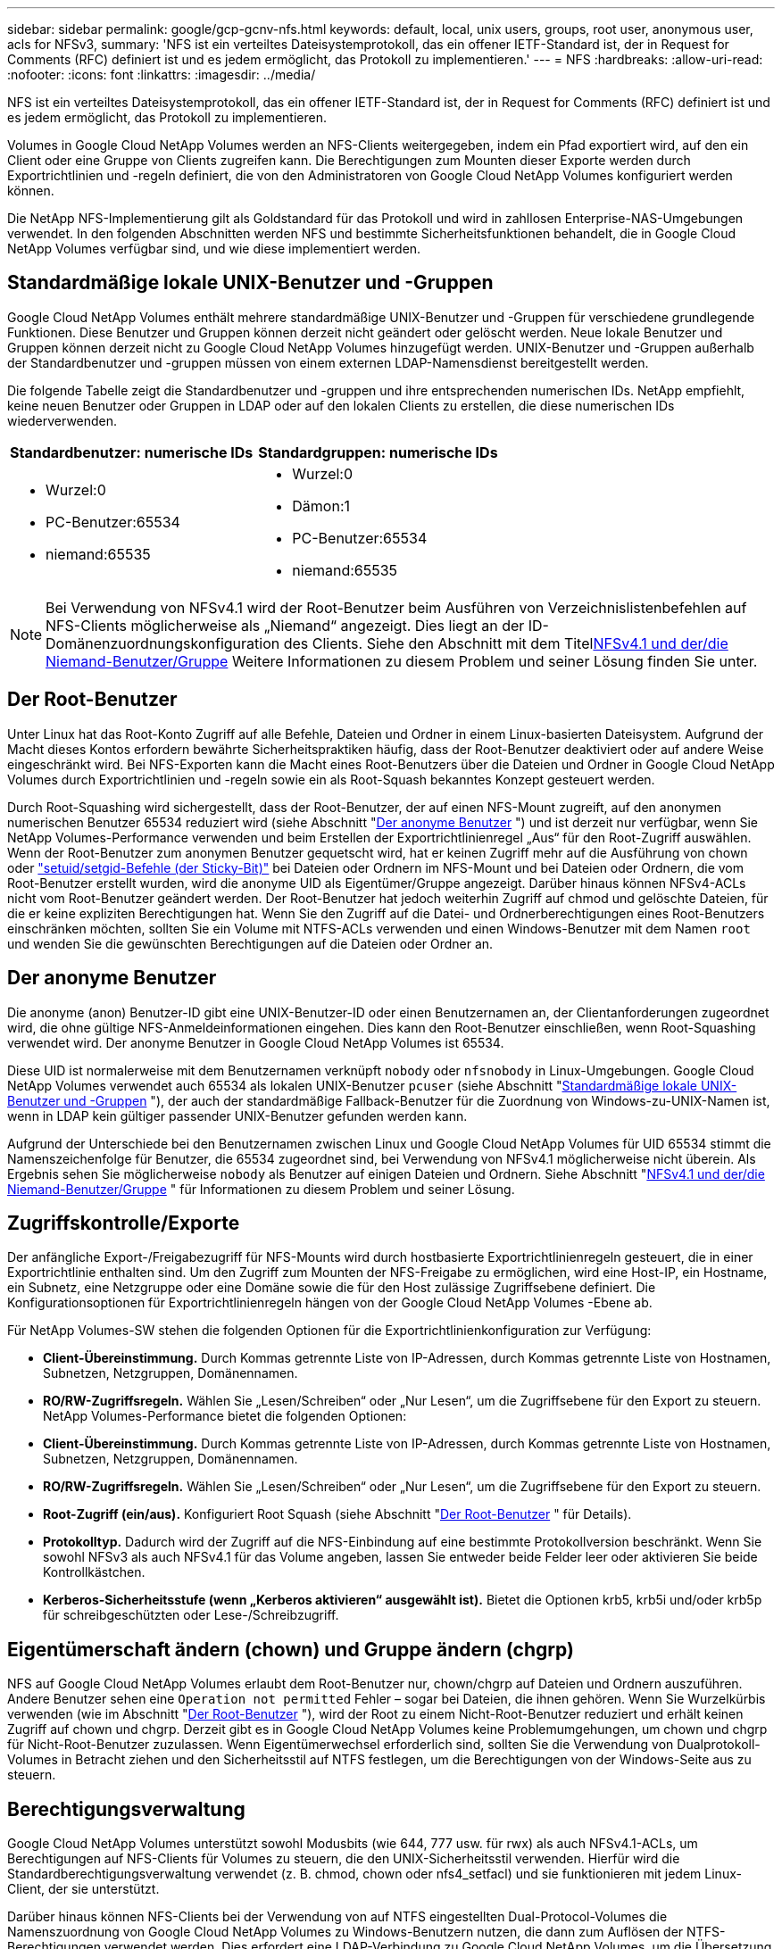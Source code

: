 ---
sidebar: sidebar 
permalink: google/gcp-gcnv-nfs.html 
keywords: default, local, unix users, groups, root user, anonymous user, acls for NFSv3, 
summary: 'NFS ist ein verteiltes Dateisystemprotokoll, das ein offener IETF-Standard ist, der in Request for Comments (RFC) definiert ist und es jedem ermöglicht, das Protokoll zu implementieren.' 
---
= NFS
:hardbreaks:
:allow-uri-read: 
:nofooter: 
:icons: font
:linkattrs: 
:imagesdir: ../media/


[role="lead"]
NFS ist ein verteiltes Dateisystemprotokoll, das ein offener IETF-Standard ist, der in Request for Comments (RFC) definiert ist und es jedem ermöglicht, das Protokoll zu implementieren.

Volumes in Google Cloud NetApp Volumes werden an NFS-Clients weitergegeben, indem ein Pfad exportiert wird, auf den ein Client oder eine Gruppe von Clients zugreifen kann.  Die Berechtigungen zum Mounten dieser Exporte werden durch Exportrichtlinien und -regeln definiert, die von den Administratoren von Google Cloud NetApp Volumes konfiguriert werden können.

Die NetApp NFS-Implementierung gilt als Goldstandard für das Protokoll und wird in zahllosen Enterprise-NAS-Umgebungen verwendet.  In den folgenden Abschnitten werden NFS und bestimmte Sicherheitsfunktionen behandelt, die in Google Cloud NetApp Volumes verfügbar sind, und wie diese implementiert werden.



== Standardmäßige lokale UNIX-Benutzer und -Gruppen

Google Cloud NetApp Volumes enthält mehrere standardmäßige UNIX-Benutzer und -Gruppen für verschiedene grundlegende Funktionen.  Diese Benutzer und Gruppen können derzeit nicht geändert oder gelöscht werden.  Neue lokale Benutzer und Gruppen können derzeit nicht zu Google Cloud NetApp Volumes hinzugefügt werden.  UNIX-Benutzer und -Gruppen außerhalb der Standardbenutzer und -gruppen müssen von einem externen LDAP-Namensdienst bereitgestellt werden.

Die folgende Tabelle zeigt die Standardbenutzer und -gruppen und ihre entsprechenden numerischen IDs.  NetApp empfiehlt, keine neuen Benutzer oder Gruppen in LDAP oder auf den lokalen Clients zu erstellen, die diese numerischen IDs wiederverwenden.

|===
| Standardbenutzer: numerische IDs | Standardgruppen: numerische IDs 


 a| 
* Wurzel:0
* PC-Benutzer:65534
* niemand:65535

 a| 
* Wurzel:0
* Dämon:1
* PC-Benutzer:65534
* niemand:65535


|===

NOTE: Bei Verwendung von NFSv4.1 wird der Root-Benutzer beim Ausführen von Verzeichnislistenbefehlen auf NFS-Clients möglicherweise als „Niemand“ angezeigt.  Dies liegt an der ID-Domänenzuordnungskonfiguration des Clients.  Siehe den Abschnitt mit dem Titel<<NFSv4.1 und der/die Niemand-Benutzer/Gruppe>> Weitere Informationen zu diesem Problem und seiner Lösung finden Sie unter.



== Der Root-Benutzer

Unter Linux hat das Root-Konto Zugriff auf alle Befehle, Dateien und Ordner in einem Linux-basierten Dateisystem.  Aufgrund der Macht dieses Kontos erfordern bewährte Sicherheitspraktiken häufig, dass der Root-Benutzer deaktiviert oder auf andere Weise eingeschränkt wird.  Bei NFS-Exporten kann die Macht eines Root-Benutzers über die Dateien und Ordner in Google Cloud NetApp Volumes durch Exportrichtlinien und -regeln sowie ein als Root-Squash bekanntes Konzept gesteuert werden.

Durch Root-Squashing wird sichergestellt, dass der Root-Benutzer, der auf einen NFS-Mount zugreift, auf den anonymen numerischen Benutzer 65534 reduziert wird (siehe Abschnitt "<<Der anonyme Benutzer>> ") und ist derzeit nur verfügbar, wenn Sie NetApp Volumes-Performance verwenden und beim Erstellen der Exportrichtlinienregel „Aus“ für den Root-Zugriff auswählen.  Wenn der Root-Benutzer zum anonymen Benutzer gequetscht wird, hat er keinen Zugriff mehr auf die Ausführung von chown oder https://en.wikipedia.org/wiki/Setuid["setuid/setgid-Befehle (der Sticky-Bit)"^] bei Dateien oder Ordnern im NFS-Mount und bei Dateien oder Ordnern, die vom Root-Benutzer erstellt wurden, wird die anonyme UID als Eigentümer/Gruppe angezeigt.  Darüber hinaus können NFSv4-ACLs nicht vom Root-Benutzer geändert werden.  Der Root-Benutzer hat jedoch weiterhin Zugriff auf chmod und gelöschte Dateien, für die er keine expliziten Berechtigungen hat.  Wenn Sie den Zugriff auf die Datei- und Ordnerberechtigungen eines Root-Benutzers einschränken möchten, sollten Sie ein Volume mit NTFS-ACLs verwenden und einen Windows-Benutzer mit dem Namen `root` und wenden Sie die gewünschten Berechtigungen auf die Dateien oder Ordner an.



== Der anonyme Benutzer

Die anonyme (anon) Benutzer-ID gibt eine UNIX-Benutzer-ID oder einen Benutzernamen an, der Clientanforderungen zugeordnet wird, die ohne gültige NFS-Anmeldeinformationen eingehen.  Dies kann den Root-Benutzer einschließen, wenn Root-Squashing verwendet wird.  Der anonyme Benutzer in Google Cloud NetApp Volumes ist 65534.

Diese UID ist normalerweise mit dem Benutzernamen verknüpft `nobody` oder `nfsnobody` in Linux-Umgebungen.  Google Cloud NetApp Volumes verwendet auch 65534 als lokalen UNIX-Benutzer `pcuser` (siehe Abschnitt "<<Standardmäßige lokale UNIX-Benutzer und -Gruppen>> "), der auch der standardmäßige Fallback-Benutzer für die Zuordnung von Windows-zu-UNIX-Namen ist, wenn in LDAP kein gültiger passender UNIX-Benutzer gefunden werden kann.

Aufgrund der Unterschiede bei den Benutzernamen zwischen Linux und Google Cloud NetApp Volumes für UID 65534 stimmt die Namenszeichenfolge für Benutzer, die 65534 zugeordnet sind, bei Verwendung von NFSv4.1 möglicherweise nicht überein.  Als Ergebnis sehen Sie möglicherweise `nobody` als Benutzer auf einigen Dateien und Ordnern.  Siehe Abschnitt "<<NFSv4.1 und der/die Niemand-Benutzer/Gruppe>> " für Informationen zu diesem Problem und seiner Lösung.



== Zugriffskontrolle/Exporte

Der anfängliche Export-/Freigabezugriff für NFS-Mounts wird durch hostbasierte Exportrichtlinienregeln gesteuert, die in einer Exportrichtlinie enthalten sind.  Um den Zugriff zum Mounten der NFS-Freigabe zu ermöglichen, wird eine Host-IP, ein Hostname, ein Subnetz, eine Netzgruppe oder eine Domäne sowie die für den Host zulässige Zugriffsebene definiert.  Die Konfigurationsoptionen für Exportrichtlinienregeln hängen von der Google Cloud NetApp Volumes -Ebene ab.

Für NetApp Volumes-SW stehen die folgenden Optionen für die Exportrichtlinienkonfiguration zur Verfügung:

* *Client-Übereinstimmung.*  Durch Kommas getrennte Liste von IP-Adressen, durch Kommas getrennte Liste von Hostnamen, Subnetzen, Netzgruppen, Domänennamen.
* *RO/RW-Zugriffsregeln.*  Wählen Sie „Lesen/Schreiben“ oder „Nur Lesen“, um die Zugriffsebene für den Export zu steuern. NetApp Volumes-Performance bietet die folgenden Optionen:
* *Client-Übereinstimmung.*  Durch Kommas getrennte Liste von IP-Adressen, durch Kommas getrennte Liste von Hostnamen, Subnetzen, Netzgruppen, Domänennamen.
* *RO/RW-Zugriffsregeln.*  Wählen Sie „Lesen/Schreiben“ oder „Nur Lesen“, um die Zugriffsebene für den Export zu steuern.
* *Root-Zugriff (ein/aus).*  Konfiguriert Root Squash (siehe Abschnitt "<<Der Root-Benutzer>> " für Details).
* *Protokolltyp.*  Dadurch wird der Zugriff auf die NFS-Einbindung auf eine bestimmte Protokollversion beschränkt.  Wenn Sie sowohl NFSv3 als auch NFSv4.1 für das Volume angeben, lassen Sie entweder beide Felder leer oder aktivieren Sie beide Kontrollkästchen.
* *Kerberos-Sicherheitsstufe (wenn „Kerberos aktivieren“ ausgewählt ist).*  Bietet die Optionen krb5, krb5i und/oder krb5p für schreibgeschützten oder Lese-/Schreibzugriff.




== Eigentümerschaft ändern (chown) und Gruppe ändern (chgrp)

NFS auf Google Cloud NetApp Volumes erlaubt dem Root-Benutzer nur, chown/chgrp auf Dateien und Ordnern auszuführen.  Andere Benutzer sehen eine `Operation not permitted` Fehler – sogar bei Dateien, die ihnen gehören.  Wenn Sie Wurzelkürbis verwenden (wie im Abschnitt "<<Der Root-Benutzer>> "), wird der Root zu einem Nicht-Root-Benutzer reduziert und erhält keinen Zugriff auf chown und chgrp.  Derzeit gibt es in Google Cloud NetApp Volumes keine Problemumgehungen, um chown und chgrp für Nicht-Root-Benutzer zuzulassen.  Wenn Eigentümerwechsel erforderlich sind, sollten Sie die Verwendung von Dualprotokoll-Volumes in Betracht ziehen und den Sicherheitsstil auf NTFS festlegen, um die Berechtigungen von der Windows-Seite aus zu steuern.



== Berechtigungsverwaltung

Google Cloud NetApp Volumes unterstützt sowohl Modusbits (wie 644, 777 usw. für rwx) als auch NFSv4.1-ACLs, um Berechtigungen auf NFS-Clients für Volumes zu steuern, die den UNIX-Sicherheitsstil verwenden.  Hierfür wird die Standardberechtigungsverwaltung verwendet (z. B. chmod, chown oder nfs4_setfacl) und sie funktionieren mit jedem Linux-Client, der sie unterstützt.

Darüber hinaus können NFS-Clients bei der Verwendung von auf NTFS eingestellten Dual-Protocol-Volumes die Namenszuordnung von Google Cloud NetApp Volumes zu Windows-Benutzern nutzen, die dann zum Auflösen der NTFS-Berechtigungen verwendet werden.  Dies erfordert eine LDAP-Verbindung zu Google Cloud NetApp Volumes, um die Übersetzung von numerischen IDs in Benutzernamen zu ermöglichen, da Google Cloud NetApp Volumes einen gültigen UNIX-Benutzernamen benötigt, um eine korrekte Zuordnung zu einem Windows-Benutzernamen zu ermöglichen.



=== Bereitstellung granularer ACLs für NFSv3

Modusbitberechtigungen decken in der Semantik nur den Besitzer, die Gruppe und alle anderen ab. Das bedeutet, dass für das grundlegende NFSv3 keine granularen Benutzerzugriffskontrollen vorhanden sind.  Google Cloud NetApp Volumes unterstützt weder POSIX-ACLs noch erweiterte Attribute (wie etwa chattr), daher sind granulare ACLs nur in den folgenden Szenarien mit NFSv3 möglich:

* Volumes im NTFS-Sicherheitsstil (CIFS-Server erforderlich) mit gültigen UNIX-zu-Windows-Benutzerzuordnungen.
* NFSv4.1-ACLs wurden mithilfe eines Admin-Clients angewendet, der NFSv4.1 mountet, um ACLs anzuwenden.


Beide Methoden erfordern eine LDAP-Verbindung für die UNIX-Identitätsverwaltung und gültige UNIX-Benutzer- und Gruppeninformationen (siehe Abschnittlink:gcp-gcnv-nas-dependencies.html#ldap["LDAP"] ) und sind nur mit NetApp Volumes-Performance-Instanzen verfügbar.  Um Volumes im NTFS-Sicherheitsstil mit NFS zu verwenden, müssen Sie ein Dualprotokoll (SMB und NFSv3) oder ein Dualprotokoll (SMB und NFSv4.1) verwenden, auch wenn keine SMB-Verbindungen hergestellt werden.  Um NFSv4.1-ACLs mit NFSv3-Mounts zu verwenden, müssen Sie `Both (NFSv3/NFSv4.1)` als Protokolltyp.

Reguläre UNIX-Modusbits bieten nicht die gleiche Granularität bei den Berechtigungen wie NTFS- oder NFSv4.x-ACLs.  Die folgende Tabelle vergleicht die Berechtigungsgranularität zwischen NFSv3-Modusbits und NFSv4.1-ACLs.  Informationen zu NFSv4.1-ACLs finden Sie unter https://linux.die.net/man/5/nfs4_acl["nfs4_acl – NFSv4-Zugriffskontrolllisten"^] .

|===
| NFSv3-Modusbits | NFSv4.1-ACLs 


 a| 
* Benutzer-ID bei Ausführung festlegen
* Gruppen-ID bei Ausführung festlegen
* Ausgetauschten Text speichern (nicht in POSIX definiert)
* Leseberechtigung für Besitzer
* Schreibberechtigung für Eigentümer
* Ausführen der Berechtigung für den Eigentümer einer Datei; oder Suchen der Berechtigung für den Eigentümer im Verzeichnis
* Leseberechtigung für die Gruppe
* Schreibberechtigung für die Gruppe
* Ausführen der Berechtigung für eine Gruppe auf einer Datei; oder Suchen der Berechtigung für eine Gruppe im Verzeichnis
* Leseberechtigung für andere
* Schreibberechtigung für andere
* Ausführen von Berechtigungen für andere auf einer Datei; oder Suchen nach Berechtigungen für andere im Verzeichnis

 a| 
Typen von Zugriffskontrolleinträgen (ACE) (Zulassen/Verweigern/Überwachen) * Vererbungsflags * Verzeichnis-vererben * Datei-vererben * Keine-Propagierung-vererben * Nur-vererben

Berechtigungen * Daten lesen (Dateien) / Verzeichnis auflisten (Verzeichnisse) * Daten schreiben (Dateien) / Datei erstellen (Verzeichnisse) * Daten anhängen (Dateien) / Unterverzeichnis erstellen (Verzeichnisse) * Ausführen (Dateien) / Verzeichnis ändern (Verzeichnisse) * Löschen * Untergeordnetes Element löschen * Attribute lesen * Attribute schreiben * Benannte Attribute lesen * Benannte Attribute schreiben * ACL lesen * ACL schreiben * Besitzer schreiben * Synchronisieren

|===
Schließlich ist die NFS-Gruppenmitgliedschaft (sowohl in NFSv3 als auch in NFSV4.x) gemäß den RPC-Paketlimits auf ein Standardmaximum von 16 für AUTH_SYS begrenzt.  NFS Kerberos bietet bis zu 32 Gruppen und NFSv4-ACLs heben die Einschränkung durch granulare Benutzer- und Gruppen-ACLs auf (bis zu 1024 Einträge pro ACE).

Darüber hinaus bietet Google Cloud NetApp Volumes erweiterte Gruppenunterstützung, um die maximal unterstützten Gruppen auf bis zu 32 zu erhöhen.  Dies erfordert eine LDAP-Verbindung zu einem LDAP-Server, der gültige UNIX-Benutzer- und Gruppenidentitäten enthält.  Weitere Informationen zur Konfiguration finden Sie unter https://cloud.google.com/architecture/partners/netapp-cloud-volumes/creating-nfs-volumes?hl=en_US["Erstellen und Verwalten von NFS-Volumes"^] in der Google-Dokumentation.



== NFSv3-Benutzer- und Gruppen-IDs

NFSv3-Benutzer- und Gruppen-IDs werden als numerische IDs und nicht als Namen über die Leitung übertragen.  Google Cloud NetApp Volumes führt für diese numerischen IDs mit NFSv3 keine Benutzernamenauflösung durch, wobei Volumes im UNIX-Sicherheitsstil nur Modusbits verwenden.  Wenn NFSv4.1-ACLs vorhanden sind, ist eine numerische ID-Suche und/oder eine Namenszeichenfolgensuche erforderlich, um die ACL ordnungsgemäß aufzulösen – auch bei Verwendung von NFSv3.  Bei Volumes im NTFS-Sicherheitsstil müssen Google Cloud NetApp Volumes eine numerische ID in einen gültigen UNIX-Benutzer auflösen und dann einem gültigen Windows-Benutzer zuordnen, um Zugriffsrechte auszuhandeln.



=== Sicherheitsbeschränkungen von NFSv3-Benutzer- und Gruppen-IDs

Bei NFSv3 müssen Client und Server nie bestätigen, dass der Benutzer, der mit einer numerischen ID einen Lese- oder Schreibvorgang versucht, ein gültiger Benutzer ist; ihm wird einfach implizit vertraut.  Dadurch wird das Dateisystem durch das einfache Fälschen einer beliebigen numerischen ID für potenzielle Sicherheitsverletzungen anfällig.  Um Sicherheitslücken wie diese zu vermeiden, stehen Google Cloud NetApp Volumes einige Optionen zur Verfügung.

* Durch die Implementierung von Kerberos für NFS werden Benutzer gezwungen, sich mit einem Benutzernamen und Kennwort oder einer Keytab-Datei zu authentifizieren, um ein Kerberos-Ticket zu erhalten, das den Zugriff auf einen Mount ermöglicht.  Kerberos ist mit NetApp Volumes-Performance-Instanzen und nur mit NFSv4.1 verfügbar.
* Durch die Einschränkung der Hostliste in Ihren Exportrichtlinienregeln wird eingeschränkt, welche NFSv3-Clients Zugriff auf das Google Cloud NetApp Volumes -Volume haben.
* Durch die Verwendung von Dual-Protokoll-Volumes und die Anwendung von NTFS-ACLs auf das Volume werden NFSv3-Clients gezwungen, numerische IDs in gültige UNIX-Benutzernamen aufzulösen, um sich für den Zugriff auf Mounts ordnungsgemäß zu authentifizieren.  Dazu müssen LDAP aktiviert und UNIX-Benutzer- und Gruppenidentitäten konfiguriert werden.
* Durch das Unterdrücken des Root-Benutzers wird der Schaden begrenzt, den ein Root-Benutzer an einer NFS-Einbindung anrichten kann, das Risiko wird jedoch nicht vollständig beseitigt.  Weitere Informationen finden Sie im Abschnitt "<<Der Root-Benutzer>> ."


Letztendlich ist die NFS-Sicherheit auf das beschränkt, was die von Ihnen verwendete Protokollversion bietet.  NFSv3 ist zwar im Allgemeinen leistungsfähiger als NFSv4.1, bietet jedoch nicht das gleiche Maß an Sicherheit.



== NFSv4.1

NFSv4.1 bietet im Vergleich zu NFSv3 aus folgenden Gründen mehr Sicherheit und Zuverlässigkeit:

* Integrierte Sperrung durch einen leasingbasierten Mechanismus
* Zustandsbehaftete Sitzungen
* Alle NFS-Funktionen über einen einzigen Port (2049)
* Nur TCP
* ID-Domänenzuordnung
* Kerberos-Integration (NFSv3 kann Kerberos verwenden, aber nur für NFS, nicht für Zusatzprotokolle wie NLM)




=== NFSv4.1-Abhängigkeiten

Aufgrund der zusätzlichen Sicherheitsfunktionen in NFSv4.1 sind einige externe Abhängigkeiten beteiligt, die für die Verwendung von NFSv3 nicht erforderlich waren (ähnlich wie SMB Abhängigkeiten wie Active Directory erfordert).



=== NFSv4.1-ACLs

Google Cloud NetApp Volumes bietet Unterstützung für NFSv4.x-ACLs, die gegenüber normalen Berechtigungen im POSIX-Stil deutliche Vorteile bieten, beispielsweise die folgenden:

* Granulare Kontrolle des Benutzerzugriffs auf Dateien und Verzeichnisse
* Bessere NFS-Sicherheit
* Verbesserte Interoperabilität mit CIFS/SMB
* Aufhebung der NFS-Beschränkung von 16 Gruppen pro Benutzer mit AUTH_SYS-Sicherheit
* ACLs umgehen die Notwendigkeit der Gruppen-ID-Auflösung (GID), wodurch die GID-Beschränkung effektiv aufgehoben wird. ACLs von NFSv4.1 werden von NFS-Clients gesteuert, nicht von Google Cloud NetApp Volumes.  Um NFSv4.1-ACLs zu verwenden, stellen Sie sicher, dass die Softwareversion Ihres Clients diese unterstützt und die richtigen NFS-Dienstprogramme installiert sind.




=== Kompatibilität zwischen NFSv4.1-ACLs und SMB-Clients

NFSv4-ACLs unterscheiden sich von Windows-ACLs auf Dateiebene (NTFS-ACLs), verfügen jedoch über ähnliche Funktionen.  Wenn in Multiprotokoll-NAS-Umgebungen jedoch NFSv4.1-ACLs vorhanden sind und Sie einen Dualprotokoll-Zugriff (NFS und SMB auf denselben Datensätzen) verwenden, können Clients, die SMB2.0 und höher verwenden, ACLs nicht über die Windows-Sicherheitsregisterkarten anzeigen oder verwalten.



=== Funktionsweise von NFSv4.1-ACLs

Zur Referenz werden die folgenden Begriffe definiert:

* *Zugriffskontrollliste (ACL).*  Eine Liste mit Berechtigungseinträgen.
* *Zugangskontrolle (ACE).*  Ein Berechtigungseintrag in der Liste.


Wenn ein Client während eines SETATTR-Vorgangs eine NFSv4.1-ACL für eine Datei festlegt, legt Google Cloud NetApp Volumes diese ACL für das Objekt fest und ersetzt dabei alle vorhandenen ACLs.  Wenn für eine Datei keine ACL vorhanden ist, werden die Modusberechtigungen für die Datei aus OWNER@, GROUP@ und EVERYONE@ berechnet.  Wenn in der Datei bereits SUID/SGID/STICKY-Bits vorhanden sind, sind diese nicht betroffen.

Wenn ein Client im Verlauf eines GETATTR-Vorgangs eine NFSv4.1-ACL für eine Datei erhält, liest Google Cloud NetApp Volumes die mit dem Objekt verknüpfte NFSv4.1-ACL, erstellt eine Liste von ACEs und gibt die Liste an den Client zurück.  Wenn die Datei über eine NT-ACL oder Modusbits verfügt, wird aus den Modusbits eine ACL erstellt und an den Client zurückgegeben.

Der Zugriff wird verweigert, wenn in der ACL ein DENY ACE vorhanden ist; der Zugriff wird gewährt, wenn ein ALLOW ACE vorhanden ist.  Der Zugriff wird jedoch auch verweigert, wenn keiner der ACEs in der ACL vorhanden ist.

Ein Sicherheitsdeskriptor besteht aus einer Sicherheits-ACL (SACL) und einer diskretionären ACL (DACL).  Wenn NFSv4.1 mit CIFS/SMB interoperiert, wird die DACL eins zu eins mit NFSv4 und CIFS abgebildet.  Die DACL besteht aus den ACEs ALLOW und DENY.

Wenn eine grundlegende `chmod` wird auf einer Datei oder einem Ordner mit festgelegten NFSv4.1-ACLs ausgeführt. Vorhandene Benutzer- und Gruppen-ACLs bleiben erhalten, die Standard-ACLs OWNER@, GROUP@ und EVERYONE@ werden jedoch geändert.

Ein Client, der NFSv4.1-ACLs verwendet, kann ACLs für Dateien und Verzeichnisse auf dem System festlegen und anzeigen.  Wenn eine neue Datei oder ein neues Unterverzeichnis in einem Verzeichnis mit einer ACL erstellt wird, erbt dieses Objekt alle ACEs in der ACL, die mit dem entsprechenden Tag versehen wurden. http://linux.die.net/man/5/nfs4_acl["Vererbungsflags"^] .

Wenn eine Datei oder ein Verzeichnis über eine NFSv4.1-ACL verfügt, wird diese ACL zur Zugriffskontrolle verwendet, unabhängig davon, welches Protokoll für den Zugriff auf die Datei oder das Verzeichnis verwendet wird.

Dateien und Verzeichnisse erben ACEs von NFSv4-ACLs auf übergeordneten Verzeichnissen (möglicherweise mit entsprechenden Änderungen), solange die ACEs mit den richtigen Vererbungsflags markiert wurden.

Wenn eine Datei oder ein Verzeichnis als Ergebnis einer NFSv4-Anforderung erstellt wird, hängt die ACL für die resultierende Datei oder das resultierende Verzeichnis davon ab, ob die Anforderung zur Dateierstellung eine ACL oder nur standardmäßige UNIX-Dateizugriffsberechtigungen enthält.  Die ACL hängt auch davon ab, ob das übergeordnete Verzeichnis über eine ACL verfügt.

* Wenn die Anforderung eine ACL enthält, wird diese ACL verwendet.
* Wenn die Anforderung nur standardmäßige UNIX-Dateizugriffsberechtigungen enthält und das übergeordnete Verzeichnis keine ACL hat, wird der Client-Dateimodus verwendet, um standardmäßige UNIX-Dateizugriffsberechtigungen festzulegen.
* Wenn die Anforderung nur standardmäßige UNIX-Dateizugriffsberechtigungen enthält und das übergeordnete Verzeichnis über eine nicht vererbbare ACL verfügt, wird für das neue Objekt eine Standard-ACL basierend auf den in der Anforderung übergebenen Modusbits festgelegt.
* Wenn die Anforderung nur standardmäßige UNIX-Dateizugriffsberechtigungen enthält, das übergeordnete Verzeichnis jedoch über eine ACL verfügt, werden die ACEs in der ACL des übergeordneten Verzeichnisses von der neuen Datei oder dem neuen Verzeichnis übernommen, sofern die ACEs mit den entsprechenden Vererbungsflags gekennzeichnet wurden.




=== ACE-Berechtigungen

NFSv4.1 ACLs-Berechtigungen verwenden eine Reihe von Groß- und Kleinbuchstaben (wie z. B. `rxtncy` ), um den Zugriff zu steuern.  Weitere Informationen zu diesen Buchstabenwerten finden Sie unter https://www.osc.edu/book/export/html/4523["SO WIRD'S GEMACHT: Verwenden der NFSv4-ACL"^] .



=== NFSv4.1 ACL-Verhalten mit umask und ACL-Vererbung

http://linux.die.net/man/5/nfs4_acl["NFSv4-ACLs bieten die Möglichkeit, ACL-Vererbung anzubieten"^] . ACL-Vererbung bedeutet, dass Dateien oder Ordner, die unter Objekten mit festgelegten NFSv4.1-ACLs erstellt wurden, die ACLs basierend auf der Konfiguration des http://linux.die.net/man/5/nfs4_acl["ACL-Vererbungsflag"^] .

https://man7.org/linux/man-pages/man2/umask.2.html["Umask"^]wird verwendet, um die Berechtigungsstufe zu steuern, auf der Dateien und Ordner in einem Verzeichnis ohne Administratorinteraktion erstellt werden.  Standardmäßig erlaubt Google Cloud NetApp Volumes umask, geerbte ACLs zu überschreiben, was gemäß https://datatracker.ietf.org/doc/html/rfc5661["RFC 5661"^] .



=== ACL-Formatierung

NFSv4.1-ACLs haben eine bestimmte Formatierung.  Das folgende Beispiel ist ein ACE-Satz für eine Datei:

....
A::ldapuser@domain.netapp.com:rwatTnNcCy
....
Das obige Beispiel folgt den folgenden ACL-Formatrichtlinien:

....
type:flags:principal:permissions
....
Eine Art von `A` bedeutet „erlauben“.  Die Vererbungsflags werden in diesem Fall nicht gesetzt, da der Auftraggeber keine Gruppe ist und keine Vererbung beinhaltet.  Da es sich bei dem ACE nicht um einen AUDIT-Eintrag handelt, ist es auch nicht erforderlich, die Audit-Flags festzulegen.  Weitere Informationen zu NFSv4.1-ACLs finden Sie unter http://linux.die.net/man/5/nfs4_acl["http://linux.die.net/man/5/nfs4_acl"^] .

Wenn die NFSv4.1-ACL nicht richtig eingestellt ist (oder eine Namenszeichenfolge vom Client und Server nicht aufgelöst werden kann), verhält sich die ACL möglicherweise nicht wie erwartet oder die ACL-Änderung kann nicht angewendet werden und es tritt ein Fehler auf.

Zu den Beispielfehlern gehören:

....
Failed setxattr operation: Invalid argument
Scanning ACE string 'A:: user@rwaDxtTnNcCy' failed.
....


=== Explizites VERWEIGERN

NFSv4.1-Berechtigungen können explizite DENY-Attribute für OWNER, GROUP und EVERYONE enthalten.  Dies liegt daran, dass NFSv4.1-ACLs standardmäßig verweigert werden. Dies bedeutet, dass eine ACL verweigert wird, wenn sie nicht explizit durch einen ACE gewährt wird.  Explizite DENY-Attribute überschreiben alle ACCESS ACEs, ob explizit oder nicht.

DENY ACEs werden mit einem Attribut-Tag von `D` .

Im folgenden Beispiel werden GROUP@ alle Lese- und Ausführungsberechtigungen gewährt, jedoch jeglicher Schreibzugriff verweigert.

....
sh-4.1$ nfs4_getfacl /mixed
A::ldapuser@domain.netapp.com:ratTnNcCy
A::OWNER@:rwaDxtTnNcCy
D::OWNER@:
A:g:GROUP@:rxtncy
D:g:GROUP@:waDTC
A::EVERYONE@:rxtncy
D::EVERYONE@:waDTC
....
DENY-ACEs sollten nach Möglichkeit vermieden werden, da sie verwirrend und kompliziert sein können; ALLOW-ACLs, die nicht explizit definiert sind, werden implizit abgelehnt.  Wenn DENY ACEs festgelegt sind, kann Benutzern der Zugriff verweigert werden, obwohl sie damit rechnen, dass ihnen der Zugriff gewährt wird.

Der vorhergehende Satz von ACEs entspricht 755 Modusbits, was bedeutet:

* Der Eigentümer hat alle Rechte.
* Gruppen haben nur Lesezugriff.
* Andere haben nur gelesen.


Selbst wenn die Berechtigungen auf das Äquivalent von 775 angepasst werden, kann der Zugriff jedoch aufgrund der expliziten Einstellung DENY für EVERYONE verweigert werden.



=== NFSv4.1 ID-Domänenzuordnungsabhängigkeiten

NFSv4.1 nutzt die ID-Domänenzuordnungslogik als Sicherheitsebene, um zu überprüfen, ob ein Benutzer, der versucht, auf eine NFSv4.1-Einbindung zuzugreifen, tatsächlich derjenige ist, der er vorgibt zu sein.  In diesen Fällen wird dem Benutzernamen und Gruppennamen vom NFSv4.1-Client eine Namenszeichenfolge angehängt und diese an die Google Cloud NetApp Volumes Instanz gesendet.  Wenn die Kombination aus Benutzername/Gruppenname und ID-Zeichenfolge nicht übereinstimmt, wird der Benutzer und/oder die Gruppe auf den Standardbenutzer „nobody“ reduziert, der in der `/etc/idmapd.conf` Datei auf dem Client.

Diese ID-Zeichenfolge ist eine Voraussetzung für die ordnungsgemäße Einhaltung der Berechtigungen, insbesondere wenn NFSv4.1-ACLs und/oder Kerberos verwendet werden.  Daher sind Abhängigkeiten von Nameservice-Servern wie LDAP-Servern erforderlich, um die Konsistenz zwischen Clients und Google Cloud NetApp Volumes für eine ordnungsgemäße Identitätsauflösung von Benutzer- und Gruppennamen sicherzustellen.

Google Cloud NetApp Volumes verwendet einen statischen Standard-ID-Domänennamenwert von `defaultv4iddomain.com` .  NFS-Clients verwenden standardmäßig den DNS-Domänennamen für ihre ID-Domänennameneinstellungen, Sie können den ID-Domänennamen jedoch manuell anpassen in `/etc/idmapd.conf` .

Wenn LDAP in Google Cloud NetApp Volumes aktiviert ist, automatisiert Google Cloud NetApp Volumes die Änderung der NFS-ID-Domäne zu der für die Suchdomäne in DNS konfigurierten Domäne. Clients müssen nicht geändert werden, es sei denn, sie verwenden andere DNS-Domänensuchnamen.

Wenn Google Cloud NetApp Volumes einen Benutzernamen oder Gruppennamen in lokalen Dateien oder LDAP auflösen kann, wird die Domänenzeichenfolge verwendet und nicht übereinstimmende Domänen-IDs werden auf „Niemand“ gequetscht.  Wenn Google Cloud NetApp Volumes einen Benutzernamen oder Gruppennamen nicht in lokalen Dateien oder LDAP finden kann, wird der numerische ID-Wert verwendet und der NFS-Client löst den Namen ordnungsgemäß auf (dies ähnelt dem Verhalten von NFSv3).

Ohne die NFSv4.1-ID-Domäne des Clients so zu ändern, dass sie mit der vom Google Cloud NetApp Volumes Volume verwendeten übereinstimmt, sehen Sie das folgende Verhalten:

* UNIX-Benutzer und -Gruppen mit lokalen Einträgen in Google Cloud NetApp Volumes (z. B. Root, wie in lokalen UNIX-Benutzern und -Gruppen definiert) werden auf den Wert „Nobody“ reduziert.
* UNIX-Benutzer und -Gruppen mit Einträgen in LDAP (wenn Google Cloud NetApp Volumes für die Verwendung von LDAP konfiguriert ist) werden auf „niemand“ zusammengefasst, wenn sich die DNS-Domänen zwischen NFS-Clients und Google Cloud NetApp Volumes unterscheiden.
* UNIX-Benutzer und -Gruppen ohne lokale Einträge oder LDAP-Einträge verwenden den numerischen ID-Wert und lösen ihn in den auf dem NFS-Client angegebenen Namen auf.  Wenn auf dem Client kein Name vorhanden ist, wird nur die numerische ID angezeigt.


Im Folgenden sind die Ergebnisse des vorhergehenden Szenarios dargestellt:

....
# ls -la /mnt/home/prof1/nfs4/
total 8
drwxr-xr-x 2 nobody nobody 4096 Feb  3 12:07 .
drwxrwxrwx 7 root   root   4096 Feb  3 12:06 ..
-rw-r--r-- 1   9835   9835    0 Feb  3 12:07 client-user-no-name
-rw-r--r-- 1 nobody nobody    0 Feb  3 12:07 ldap-user-file
-rw-r--r-- 1 nobody nobody    0 Feb  3 12:06 root-user-file
....
Wenn die Client- und Server-ID-Domänen übereinstimmen, sieht die gleiche Dateiliste folgendermaßen aus:

....
# ls -la
total 8
drwxr-xr-x 2 root   root         4096 Feb  3 12:07 .
drwxrwxrwx 7 root   root         4096 Feb  3 12:06 ..
-rw-r--r-- 1   9835         9835    0 Feb  3 12:07 client-user-no-name
-rw-r--r-- 1 apache apache-group    0 Feb  3 12:07 ldap-user-file
-rw-r--r-- 1 root   root            0 Feb  3 12:06 root-user-file
....
Weitere Informationen zu diesem Problem und seiner Lösung finden Sie im Abschnitt „<<NFSv4.1 und der/die Niemand-Benutzer/Gruppe>> ."



=== Kerberos-Abhängigkeiten

Wenn Sie Kerberos mit NFS verwenden möchten, müssen Sie bei Google Cloud NetApp Volumes über Folgendes verfügen:

* Active Directory-Domäne für Kerberos Distribution Center-Dienste (KDC)
* Active Directory-Domäne mit Benutzer- und Gruppenattributen, die mit UNIX-Informationen für die LDAP-Funktionalität gefüllt sind (NFS Kerberos in Google Cloud NetApp Volumes erfordert für die ordnungsgemäße Funktionalität eine Zuordnung von Benutzer-SPN zu UNIX-Benutzer.)
* LDAP auf der Google Cloud NetApp Volumes Instanz aktiviert
* Active Directory-Domäne für DNS-Dienste




=== NFSv4.1 und der/die Niemand-Benutzer/Gruppe

Eines der häufigsten Probleme bei einer NFSv4.1-Konfiguration ist, wenn eine Datei oder ein Ordner in einer Liste mit `ls` als Eigentum der `user:group` Kombination aus `nobody:nobody` .

Beispiel:

....
sh-4.2$ ls -la | grep prof1-file
-rw-r--r-- 1 nobody nobody    0 Apr 24 13:25 prof1-file
....
Und die numerische ID ist `99` .

....
sh-4.2$ ls -lan | grep prof1-file
-rw-r--r-- 1 99 99    0 Apr 24 13:25 prof1-file
....
In manchen Fällen zeigt die Datei zwar den richtigen Besitzer an, `nobody` als Gruppe.

....
sh-4.2$ ls -la | grep newfile1
-rw-r--r-- 1 prof1  nobody    0 Oct  9  2019 newfile1
....
Wer ist niemand?

Der `nobody` Benutzer in NFSv4.1 unterscheidet sich von `nfsnobody` Benutzer.  Sie können sehen, wie ein NFS-Client jeden Benutzer sieht, indem Sie den `id` Befehl:

....
# id nobody
uid=99(nobody) gid=99(nobody) groups=99(nobody)
# id nfsnobody
uid=65534(nfsnobody) gid=65534(nfsnobody) groups=65534(nfsnobody)
....
Mit NFSv4.1 wird die `nobody` Benutzer ist der Standardbenutzer, der vom `idmapd.conf` Datei und kann als jeder beliebige Benutzer definiert werden.

....
# cat /etc/idmapd.conf | grep nobody
#Nobody-User = nobody
#Nobody-Group = nobody
....
Warum passiert das?

Da Sicherheit durch Namenszeichenfolgenzuordnung ein zentraler Grundsatz von NFSv4.1-Vorgängen ist, besteht das Standardverhalten bei einer nicht korrekten Übereinstimmung einer Namenszeichenfolge darin, den Benutzer auf einen Namen zu beschränken, der normalerweise keinen Zugriff auf Dateien und Ordner hat, die Benutzern und Gruppen gehören.

Wenn Sie sehen `nobody` Für den Benutzer und/oder die Gruppe in Dateilisten bedeutet dies im Allgemeinen, dass etwas in NFSv4.1 falsch konfiguriert ist.  Hier kann die Groß- und Kleinschreibung eine Rolle spielen.

Wenn beispielsweise user1@CVSDEMO.LOCAL (uid 1234, gid 1234) auf einen Export zugreift, muss Google Cloud NetApp Volumes in der Lage sein, user1@CVSDEMO.LOCAL (uid 1234, gid 1234) zu finden.  Wenn der Benutzer in Google Cloud NetApp Volumes USER1@CVSDEMO.LOCAL ist, stimmt dies nicht überein (USER1 in Großbuchstaben gegenüber user1 in Kleinbuchstaben).  In vielen Fällen können Sie in der Nachrichtendatei auf dem Client Folgendes sehen:

....
May 19 13:14:29 centos7 nfsidmap[17481]: nss_getpwnam: name 'root@defaultv4iddomain.com' does not map into domain 'CVSDEMO.LOCAL'
May 19 13:15:05 centos7 nfsidmap[17534]: nss_getpwnam: name 'nobody' does not map into domain 'CVSDEMO.LOCAL'
....
Client und Server müssen sich darüber einig sein, dass ein Benutzer tatsächlich der ist, der er vorgibt zu sein. Daher müssen Sie Folgendes überprüfen, um sicherzustellen, dass der Benutzer, den der Client sieht, über dieselben Informationen verfügt wie der Benutzer, den Google Cloud NetApp Volumes sieht.

* *NFSv4.x-ID-Domäne.*  Kunde: `idmapd.conf` Datei; Google Cloud NetApp Volumes verwendet `defaultv4iddomain.com` und kann nicht manuell geändert werden.  Bei Verwendung von LDAP mit NFSv4.1 ändert Google Cloud NetApp Volumes die ID-Domäne in die von der DNS-Suchdomäne verwendete Domäne, die mit der AD-Domäne identisch ist.
* *Benutzername und numerische IDs.*  Dadurch wird bestimmt, wo der Client nach Benutzernamen sucht, und die Konfiguration des Name Service Switches wird genutzt – Client: `nsswitch.conf` und/oder lokale Passwd- und Gruppendateien; Google Cloud NetApp Volumes lässt hier keine Änderungen zu, fügt LDAP jedoch automatisch zur Konfiguration hinzu, wenn es aktiviert ist.
* *Gruppenname und numerische IDs.*  Dadurch wird bestimmt, wo der Client nach Gruppennamen sucht, und die Konfiguration des Name Service Switches wird genutzt – Client: `nsswitch.conf` und/oder lokale Passwd- und Gruppendateien; Google Cloud NetApp Volumes lässt hier keine Änderungen zu, fügt LDAP jedoch automatisch zur Konfiguration hinzu, wenn es aktiviert ist.


In fast allen Fällen, wenn Sie sehen `nobody` In Benutzer- und Gruppenlisten von Clients liegt das Problem in der Übersetzung der Domänen-ID des Benutzer- oder Gruppennamens zwischen Google Cloud NetApp Volumes und dem NFS-Client.  Um dieses Szenario zu vermeiden, verwenden Sie LDAP, um Benutzer- und Gruppeninformationen zwischen Clients und Google Cloud NetApp Volumes aufzulösen.



=== Anzeigen von Namens-ID-Zeichenfolgen für NFSv4.1 auf Clients

Wenn Sie NFSv4.1 verwenden, findet während NFS-Vorgängen eine Name-String-Zuordnung statt, wie zuvor beschrieben.

Neben der Verwendung `/var/log/messages` Um ein Problem mit NFSv4-IDs zu finden, können Sie die https://man7.org/linux/man-pages/man5/nfsidmap.5.html["nfsidmap -l"^] auf dem NFS-Client, um anzuzeigen, welche Benutzernamen der NFSv4-Domäne ordnungsgemäß zugeordnet wurden.

Dies ist beispielsweise die Ausgabe des Befehls, nachdem ein Benutzer, der vom Client und Google Cloud NetApp Volumes gefunden werden kann, auf ein NFSv4.x-Mount zugreift:

....
# nfsidmap -l
4 .id_resolver keys found:
  gid:daemon@CVSDEMO.LOCAL
  uid:nfs4@CVSDEMO.LOCAL
  gid:root@CVSDEMO.LOCAL
  uid:root@CVSDEMO.LOCAL
....
Wenn ein Benutzer nicht richtig in die NFSv4.1-ID-Domäne abgebildet wird (in diesem Fall `netapp-user` ) versucht, auf denselben Mount zuzugreifen und eine Datei berührt, werden sie zugewiesen `nobody:nobody` , wie erwartet.

....
# su netapp-user
sh-4.2$ id
uid=482600012(netapp-user), 2000(secondary)
sh-4.2$ cd /mnt/nfs4/
sh-4.2$ touch newfile
sh-4.2$ ls -la
total 16
drwxrwxrwx  5 root   root   4096 Jan 14 17:13 .
drwxr-xr-x. 8 root   root     81 Jan 14 10:02 ..
-rw-r--r--  1 nobody nobody    0 Jan 14 17:13 newfile
drwxrwxrwx  2 root   root   4096 Jan 13 13:20 qtree1
drwxrwxrwx  2 root   root   4096 Jan 13 13:13 qtree2
drwxr-xr-x  2 nfs4   daemon 4096 Jan 11 14:30 testdir
....
Der `nfsidmap -l` Die Ausgabe zeigt den Benutzer `pcuser` im Display, aber nicht `netapp-user` ; dies ist der anonyme Benutzer in unserer Exportrichtlinienregel(`65534` ).

....
# nfsidmap -l
6 .id_resolver keys found:
  gid:pcuser@CVSDEMO.LOCAL
  uid:pcuser@CVSDEMO.LOCAL
  gid:daemon@CVSDEMO.LOCAL
  uid:nfs4@CVSDEMO.LOCAL
  gid:root@CVSDEMO.LOCAL
  uid:root@CVSDEMO.LOCAL
....